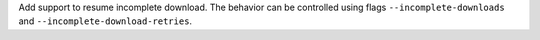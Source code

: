 Add support to resume incomplete download. The behavior can be controlled using flags ``--incomplete-downloads`` and ``--incomplete-download-retries``.
